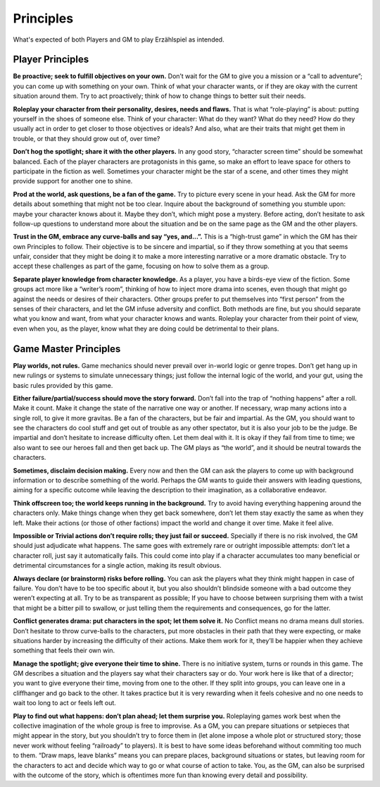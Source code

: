 Principles
==========

What's expected of both Players and GM to play Erzählspiel as intended.

Player Principles
-----------------
**Be proactive; seek to fulfill objectives on your own.**
Don’t wait for the GM to give you a mission or a “call to
adventure”; you can come up with something on your
own. Think of what your character wants, or if they are
okay with the current situation around them. Try to act
proactively; think of how to change things to better suit
their needs.

**Roleplay your character from their personality,
desires, needs and flaws.** That is what “role-playing”
is about: putting yourself in the shoes of someone else.
Think of your character: What do they want? What do
they need? How do they usually act in order to get closer
to those objectives or ideals? And also, what are their
traits that might get them in trouble, or that they should
grow out of, over time?

**Don’t hog the spotlight; share it with the other
players.** In any good story, “character screen time”
should be somewhat balanced. Each of the player
characters are protagonists in this game, so make an
effort to leave space for others to participate in the
fiction as well. Sometimes your character might be the
star of a scene, and other times they might provide
support for another one to shine.

**Prod at the world, ask questions, be a fan of the
game.** Try to picture every scene in your head. Ask the
GM for more details about something that might not be
too clear. Inquire about the background of something
you stumble upon: maybe your character knows about it.
Maybe they don’t, which might pose a mystery. Before
acting, don’t hesitate to ask follow-up questions to
understand more about the situation and be on the same
page as the GM and the other players.

**Trust in the GM, embrace any curve-balls and say
“yes, and...”.** This is a “high-trust game” in which the
GM has their own Principles to follow. Their objective is
to be sincere and impartial, so if they throw something
at you that seems unfair, consider that they might be
doing it to make a more interesting narrative or a more
dramatic obstacle. Try to accept these challenges as part
of the game, focusing on how to solve them as a group.

**Separate player knowledge from character knowledge.** 
As a player, you have a birds-eye view of the
fiction. Some groups act more like a “writer’s room”,
thinking of how to inject more drama into scenes, even
though that might go against the needs or desires of their
characters. Other groups prefer to put themselves into
“first person” from the senses of their characters, and let
the GM infuse adversity and conflict. Both methods are
fine, but you should separate what you know and want,
from what your character knows and wants. Roleplay
your character from their point of view, even when
you, as the player, know what they are doing could be
detrimental to their plans.

Game Master Principles
----------------------

**Play worlds, not rules.** Game mechanics should never
prevail over in-world logic or genre tropes. Don’t
get hang up in new rulings or systems to simulate
unnecessary things; just follow the internal logic of the
world, and your gut, using the basic rules provided by
this game.

**Either failure/partial/success should move the story
forward.** Don’t fall into the trap of “nothing happens”
after a roll. Make it count. Make it change the state of
the narrative one way or another. If necessary, wrap
many actions into a single roll, to give it more gravitas.
Be a fan of the characters, but be fair and impartial.
As the GM, you should want to see the characters do
cool stuff and get out of trouble as any other spectator,
but it is also your job to be the judge. Be impartial and
don’t hesitate to increase difficulty often. Let them
deal with it. It is okay if they fail from time to time; we
also want to see our heroes fall and then get back up.
The GM plays as “the world”, and it should be neutral
towards the characters.

**Sometimes, disclaim decision making.** Every now
and then the GM can ask the players to come up with
background information or to describe something of the
world. Perhaps the GM wants to guide their answers
with leading questions, aiming for a specific outcome
while leaving the description to their imagination, as a
collaborative endeavor.

**Think offscreen too; the world keeps running in the
background.** Try to avoid having everything happening
around the characters only. Make things change when
they get back somewhere, don’t let them stay exactly the
same as when they left. Make their actions (or those of
other factions) impact the world and change it over time.
Make it feel alive.

**Impossible or Trivial actions don’t require rolls;
they just fail or succeed.** Specially if there is no
risk involved, the GM should just adjudicate what
happens. The same goes with extremely rare or outright
impossible attempts: don’t let a character roll, just
say it automatically fails. This could come into play
if a character accumulates too many beneficial or 
detrimental circumstances for a single action, making 
its result obvious.

**Always declare (or brainstorm) risks before rolling.**
You can ask the players what they think might happen in
case of failure. You don’t have to be too specific about
it, but you also shouldn’t blindside someone with a
bad outcome they weren’t expecting at all. Try to be as
transparent as possible; If you have to choose between
surprising them with a twist that might be a bitter pill
to swallow, or just telling them the requirements and
consequences, go for the latter.

**Conflict generates drama: put characters in the spot;
let them solve it.** No Conflict means no drama means
dull stories. Don’t hesitate to throw curve-balls to the
characters, put more obstacles in their path that they
were expecting, or make situations harder by increasing
the difficulty of their actions. 
Make them work for it, they’ll be happier when they
achieve something that feels their own win.

**Manage the spotlight; give everyone their time to
shine.** There is no initiative system, turns or rounds in
this game. The GM describes a situation and the players
say what their characters say or do. Your work here is
like that of a director; you want to give everyone their
time, moving from one to the other. If they split into
groups, you can leave one in a cliffhanger and go back to
the other. It takes practice but it is very rewarding when
it feels cohesive and no one needs to wait too long to act
or feels left out.

**Play to find out what happens: don’t plan ahead;
let them surprise you.** Roleplaying games work best
when the collective imagination of the whole group is
free to improvise. As a GM, you can prepare situations
or setpieces that might appear in the story, but you
shouldn’t try to force them in (let alone impose a whole
plot or structured story; those never work without
feeling “railroady” to players). It is best to have some
ideas beforehand without commiting too much to them.
“Draw maps, leave blanks” means you can prepare
places, background situations or states, but leaving
room for the characters to act and decide which way to
go or what course of action to take. You, as the GM, can
also be surprised with the outcome of the story, which
is oftentimes more fun than knowing every detail and
possibility.
